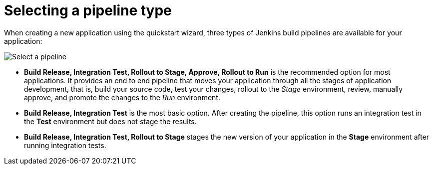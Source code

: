 [id="selecting_a_pipeline_type"]
= Selecting a pipeline type

When creating a new application using the quickstart wizard, three types of Jenkins build pipelines are available for your application:

image::select_pipeline.png[Select a pipeline]

* *Build Release, Integration Test, Rollout to Stage, Approve, Rollout to Run* is the recommended option for most applications. It provides an end to end pipeline that moves your application through all the stages of application development, that is, build your source code, test your changes, rollout to the _Stage_ environment, review, manually approve, and promote the changes to the _Run_ environment.

* *Build Release, Integration Test* is the most basic option. After creating the pipeline, this option runs an integration test in the *Test* environment but does not stage the results.

* *Build Release, Integration Test, Rollout to Stage* stages the new version of your application in the *Stage* environment after running integration tests.

////

== Dashboard deployments view

Depending on which of the three options was selected for your project, the *Deployments* section of the {ct} dashboard displays the version of the project and which stage type each version currently includes.

For example, for the *Release* option, the *Deployments* section of the {ct} dashboard only shows the name of your project because there is no staging required.

image::release_only_deploy_dash.png[Build only]

For the *Release and Stage* option, the dashboard displays the version and the *Stage* label because the application is staged.

image::build_stage_deploy_dash.png[Build and Stage]

For the *Release, Stage, Approve and Promote* option, once you promote a version of the project, the dashboard displays both the *Stage* and *Run* environment versions.

image::build_stage_run_dash.png[Build, stage, run]
TODO when ready to review in prod-preview

== Deployment information

You can use the *Deployments* view to see a detailed view of your application pods in the link:getting-started-guide.html#about_pipelines_stage_run[stage and run] environments, resources consumed in the two environments, and the overall resources used by the application.

At the top of the page, click *Create* and then click *Deployments* to see the deployment details.

This view also displays different types of information depending on the type of pipeline selected for your project as follows:

* For the *Build Release, Integration Test* pipeline, the *Stage* and *Run* details contain no information because this pipeline type does not use these environments.

* For the *Build Release, Integration Test, Rollout to Stage* option, the *Stage* details are available, including resource usage and the version of the project.
+
image::build_stage_deployment.png[Release and Stage]
* For the *Build Release, Integration Test, Rollout to Stage, Approve, Rollout to Run* pipeline type, the details for both *Stage* and *Run* are listed, along with resource and pod usage. This option is recommended because this gives you the most information and control over your project.
+
image::build_stage_run_deployment.png[Build, stage, run deployment]

////
